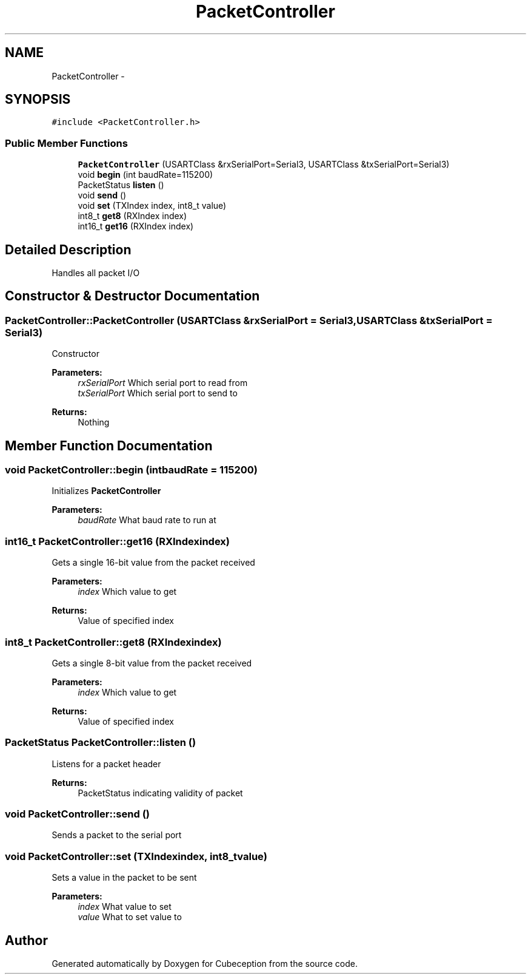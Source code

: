.TH "PacketController" 3 "Tue Jul 22 2014" "Version 1.0" "Cubeception" \" -*- nroff -*-
.ad l
.nh
.SH NAME
PacketController \- 
.SH SYNOPSIS
.br
.PP
.PP
\fC#include <PacketController\&.h>\fP
.SS "Public Member Functions"

.in +1c
.ti -1c
.RI "\fBPacketController\fP (USARTClass &rxSerialPort=Serial3, USARTClass &txSerialPort=Serial3)"
.br
.ti -1c
.RI "void \fBbegin\fP (int baudRate=115200)"
.br
.ti -1c
.RI "PacketStatus \fBlisten\fP ()"
.br
.ti -1c
.RI "void \fBsend\fP ()"
.br
.ti -1c
.RI "void \fBset\fP (TXIndex index, int8_t value)"
.br
.ti -1c
.RI "int8_t \fBget8\fP (RXIndex index)"
.br
.ti -1c
.RI "int16_t \fBget16\fP (RXIndex index)"
.br
.in -1c
.SH "Detailed Description"
.PP 
Handles all packet I/O 
.SH "Constructor & Destructor Documentation"
.PP 
.SS "PacketController::PacketController (USARTClass &rxSerialPort = \fCSerial3\fP, USARTClass &txSerialPort = \fCSerial3\fP)"
Constructor
.PP
\fBParameters:\fP
.RS 4
\fIrxSerialPort\fP Which serial port to read from 
.br
\fItxSerialPort\fP Which serial port to send to
.RE
.PP
\fBReturns:\fP
.RS 4
Nothing 
.RE
.PP

.SH "Member Function Documentation"
.PP 
.SS "void PacketController::begin (intbaudRate = \fC115200\fP)"
Initializes \fBPacketController\fP
.PP
\fBParameters:\fP
.RS 4
\fIbaudRate\fP What baud rate to run at 
.RE
.PP

.SS "int16_t PacketController::get16 (RXIndexindex)"
Gets a single 16-bit value from the packet received
.PP
\fBParameters:\fP
.RS 4
\fIindex\fP Which value to get
.RE
.PP
\fBReturns:\fP
.RS 4
Value of specified index 
.RE
.PP

.SS "int8_t PacketController::get8 (RXIndexindex)"
Gets a single 8-bit value from the packet received
.PP
\fBParameters:\fP
.RS 4
\fIindex\fP Which value to get
.RE
.PP
\fBReturns:\fP
.RS 4
Value of specified index 
.RE
.PP

.SS "PacketStatus PacketController::listen ()"
Listens for a packet header
.PP
\fBReturns:\fP
.RS 4
PacketStatus indicating validity of packet 
.RE
.PP

.SS "void PacketController::send ()"
Sends a packet to the serial port 
.SS "void PacketController::set (TXIndexindex, int8_tvalue)"
Sets a value in the packet to be sent
.PP
\fBParameters:\fP
.RS 4
\fIindex\fP What value to set 
.br
\fIvalue\fP What to set value to 
.RE
.PP


.SH "Author"
.PP 
Generated automatically by Doxygen for Cubeception from the source code\&.
